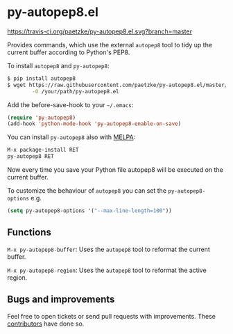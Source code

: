 * py-autopep8.el

[[https://travis-ci.org/paetzke/py-autopep8.el][https://travis-ci.org/paetzke/py-autopep8.el.svg?branch=master]]
[[http://melpa.org/#/py-autopep8][http://melpa.org/packages/py-autopep8-badge.svg]]

Provides commands, which use the external =autopep8= tool to tidy up the current buffer according to Python's PEP8.

To install =autopep8= and =py-autopep8=:

#+BEGIN_SRC bash
$ pip install autopep8
$ wget https://raw.githubusercontent.com/paetzke/py-autopep8.el/master/py-autopep8.el \
        -O /your/path/py-autopep8.el
#+END_SRC

Add the before-save-hook to your =~/.emacs=:

#+BEGIN_SRC lisp
(require 'py-autopep8)
(add-hook 'python-mode-hook 'py-autopep8-enable-on-save)
#+END_SRC

You can install =py-autopep8= also with [[https://github.com/milkypostman/melpa][MELPA]]:

#+BEGIN_SRC lisp
M-x package-install RET
py-autopep8 RET
#+END_SRC

Now every time you save your Python file autopep8 will be executed on the current buffer.

To customize the behaviour of =autopep8= you can set the =py-autopep8-options= e.g.

#+BEGIN_SRC lisp
(setq py-autopep8-options '("--max-line-length=100"))
#+END_SRC


** Functions

=M-x py-autopep8-buffer=: Uses the =autopep8= tool to reformat the current buffer.

=M-x py-autopep8-region=: Uses the =autopep8= tool to reformat the active region.


** Bugs and improvements

Feel free to open tickets or send pull requests with improvements.
These [[https://github.com/paetzke/py-autopep8.el/graphs/contributors][contributors]] have done so.
